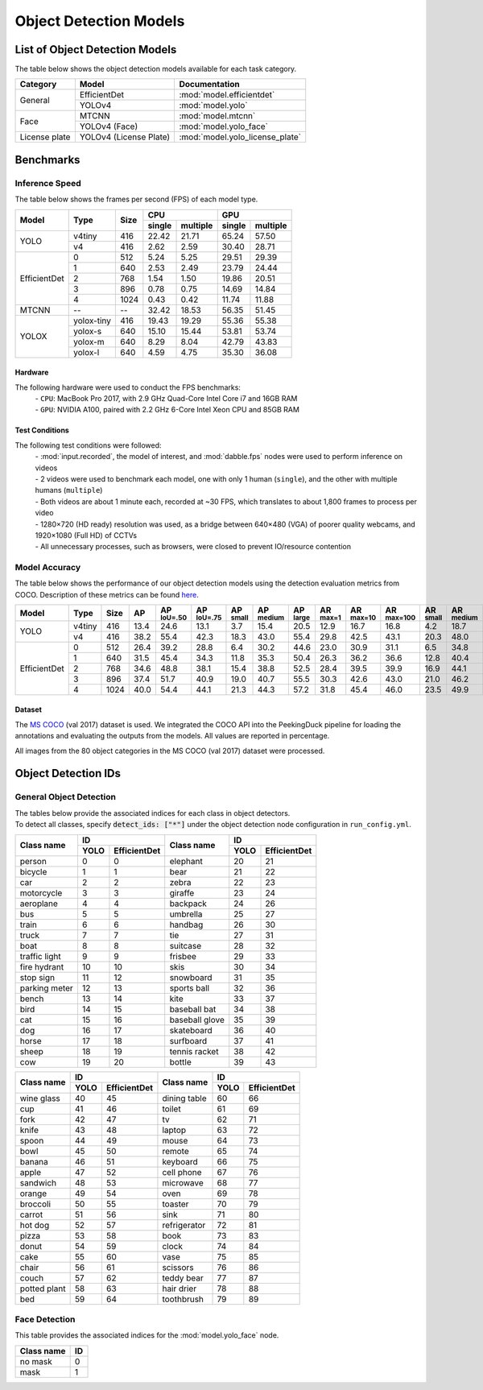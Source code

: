 ***********************
Object Detection Models
***********************

List of Object Detection Models
===============================

The table below shows the object detection models available for each task category.

+---------------+------------------------+---------------------------------+
| Category      | Model                  | Documentation                   |
+===============+========================+=================================+
|               | EfficientDet           | :mod:`model.efficientdet`       |
+               +------------------------+---------------------------------+
| General       | YOLOv4                 | :mod:`model.yolo`               |
+---------------+------------------------+---------------------------------+
|               | MTCNN                  | :mod:`model.mtcnn`              |
+               +------------------------+---------------------------------+
| Face          | YOLOv4 (Face)          | :mod:`model.yolo_face`          |
+---------------+------------------------+---------------------------------+
| License plate | YOLOv4 (License Plate) | :mod:`model.yolo_license_plate` |
+---------------+------------------------+---------------------------------+

Benchmarks
==========

Inference Speed
---------------

The table below shows the frames per second (FPS) of each model type.

+--------------+------------+------+-------------------+-------------------+
|              |            |      | CPU               | GPU               |
|              |            |      +--------+----------+--------+----------+
| Model        | Type       | Size | single | multiple | single | multiple |
+==============+============+======+========+==========+========+==========+
|              | v4tiny     | 416  | 22.42  | 21.71    | 65.24  | 57.50    |
|              +------------+------+--------+----------+--------+----------+
| YOLO         | v4         | 416  | 2.62   | 2.59     | 30.40  | 28.71    |
+--------------+------------+------+--------+----------+--------+----------+
|              | 0          | 512  | 5.24   | 5.25     | 29.51  | 29.39    |
|              +------------+------+--------+----------+--------+----------+
|              | 1          | 640  | 2.53   | 2.49     | 23.79  | 24.44    |
|              +------------+------+--------+----------+--------+----------+
|              | 2          | 768  | 1.54   | 1.50     | 19.86  | 20.51    |
|              +------------+------+--------+----------+--------+----------+
|              | 3          | 896  | 0.78   | 0.75     | 14.69  | 14.84    |
|              +------------+------+--------+----------+--------+----------+
| EfficientDet | 4          | 1024 | 0.43   | 0.42     | 11.74  | 11.88    |
+--------------+------------+------+--------+----------+--------+----------+
| MTCNN        | --         | --   | 32.42  | 18.53    | 56.35  | 51.45    |
+--------------+------------+------+--------+----------+--------+----------+
|              | yolox-tiny | 416  | 19.43  | 19.29    | 55.36  | 55.38    |
|              +------------+------+--------+----------+--------+----------+
|              | yolox-s    | 640  | 15.10  | 15.44    | 53.81  | 53.74    |
|              +------------+------+--------+----------+--------+----------+
|              | yolox-m    | 640  |  8.29  |  8.04    | 42.79  | 43.83    |
|              +------------+------+--------+----------+--------+----------+
| YOLOX        | yolox-l    | 640  |  4.59  |  4.75    | 35.30  | 36.08    |
+--------------+------------+------+--------+----------+--------+----------+

Hardware
^^^^^^^^

The following hardware were used to conduct the FPS benchmarks:
 | - ``CPU``: MacBook Pro 2017, with 2.9 GHz Quad-Core Intel Core i7 and 16GB RAM
 | - ``GPU``: NVIDIA A100, paired with 2.2 GHz 6-Core Intel Xeon CPU and 85GB RAM

Test Conditions
^^^^^^^^^^^^^^^

The following test conditions were followed:
 | - :mod:`input.recorded`, the model of interest, and :mod:`dabble.fps` nodes were used to perform
     inference on videos
 | - 2 videos were used to benchmark each model, one with only 1 human (``single``), and the other
     with multiple humans (``multiple``)
 | - Both videos are about 1 minute each, recorded at ~30 FPS, which translates to about 1,800
     frames to process per video
 | - 1280×720 (HD ready) resolution was used, as a bridge between 640×480 (VGA) of poorer quality
     webcams, and 1920×1080 (Full HD) of CCTVs
 | - All unnecessary processes, such as browsers, were closed to prevent IO/resource contention

Model Accuracy
--------------

The table below shows the performance of our object detection models using the detection evaluation
metrics from COCO. Description of these metrics can be found `here <https://cocodataset.org/#detection-eval>`__.

+--------------+--------+------+------+-------------------+-------------------+-----------------+------------------+-----------------+-----------------+------------------+-------------------+-----------------+------------------+-----------------+
| Model        | Type   | Size | AP   | AP :sup:`IoU=.50` | AP :sup:`IoU=.75` | AP :sup:`small` | AP :sup:`medium` | AP :sup:`large` | AR :sup:`max=1` | AR :sup:`max=10` | AR :sup:`max=100` | AR :sup:`small` | AR :sup:`medium` | AR :sup:`large` |
+==============+========+======+======+===================+===================+=================+==================+=================+=================+==================+===================+=================+==================+=================+
|              | v4tiny | 416  | 13.4 | 24.6              | 13.1              | 3.7             | 15.4             | 20.5            | 12.9            | 16.7             | 16.8              | 4.2             | 18.7             | 26.6            |
|              +--------+------+------+-------------------+-------------------+-----------------+------------------+-----------------+-----------------+------------------+-------------------+-----------------+------------------+-----------------+
| YOLO         | v4     | 416  | 38.2 | 55.4              | 42.3              | 18.3            | 43.0             | 55.4            | 29.8            | 42.5             | 43.1              | 20.3            | 48.0             | 62.9            |
+--------------+--------+------+------+-------------------+-------------------+-----------------+------------------+-----------------+-----------------+------------------+-------------------+-----------------+------------------+-----------------+
|              | 0      | 512  | 26.4 | 39.2              | 28.8              | 6.4             | 30.2             | 44.6            | 23.0            | 30.9             | 31.1              | 6.5             | 34.8             | 53.6            |
|              +--------+------+------+-------------------+-------------------+-----------------+------------------+-----------------+-----------------+------------------+-------------------+-----------------+------------------+-----------------+
|              | 1      | 640  | 31.5 | 45.4              | 34.3              | 11.8            | 35.3             | 50.4            | 26.3            | 36.2             | 36.6              | 12.8            | 40.4             | 58.5            |
|              +--------+------+------+-------------------+-------------------+-----------------+------------------+-----------------+-----------------+------------------+-------------------+-----------------+------------------+-----------------+
|              | 2      | 768  | 34.6 | 48.8              | 38.1              | 15.4            | 38.8             | 52.5            | 28.4            | 39.5             | 39.9              | 16.9            | 44.1             | 60.6            |
|              +--------+------+------+-------------------+-------------------+-----------------+------------------+-----------------+-----------------+------------------+-------------------+-----------------+------------------+-----------------+
|              | 3      | 896  | 37.4 | 51.7              | 40.9              | 19.0            | 40.7             | 55.5            | 30.3            | 42.6             | 43.0              | 21.0            | 46.2             | 63.4            |
|              +--------+------+------+-------------------+-------------------+-----------------+------------------+-----------------+-----------------+------------------+-------------------+-----------------+------------------+-----------------+
| EfficientDet | 4      | 1024 | 40.0 | 54.4              | 44.1              | 21.3            | 44.3             | 57.2            | 31.8            | 45.4             | 46.0              | 23.5            | 49.9             | 65.1            |
+--------------+--------+------+------+-------------------+-------------------+-----------------+------------------+-----------------+-----------------+------------------+-------------------+-----------------+------------------+-----------------+

Dataset
^^^^^^^

The `MS COCO <https://cocodataset.org/#download>`__ (val 2017) dataset is used. We integrated the
COCO API into the PeekingDuck pipeline for loading the annotations and evaluating the outputs from
the models. All values are reported in percentage.

All images from the 80 object categories in the MS COCO (val 2017) dataset were processed.

Object Detection IDs
====================

.. _general-object-detection-ids:

General Object Detection
------------------------

| The tables below provide the associated indices for each class in object detectors.
| To detect all classes, specify :code:`detect_ids: ["*"]` under the object detection node configuration in ``run_config.yml``.

+---------------+---------------------+----------------+---------------------+
|               | ID                  |                | ID                  |
|               +------+--------------+                +------+--------------+
| Class name    | YOLO | EfficientDet | Class name     | YOLO | EfficientDet |
+===============+======+==============+================+======+==============+
| person        | 0    | 0            | elephant       | 20   | 21           |
+---------------+------+--------------+----------------+------+--------------+
| bicycle       | 1    | 1            | bear           | 21   | 22           |
+---------------+------+--------------+----------------+------+--------------+
| car           | 2    | 2            | zebra          | 22   | 23           |
+---------------+------+--------------+----------------+------+--------------+
| motorcycle    | 3    | 3            | giraffe        | 23   | 24           |
+---------------+------+--------------+----------------+------+--------------+
| aeroplane     | 4    | 4            | backpack       | 24   | 26           |
+---------------+------+--------------+----------------+------+--------------+
| bus           | 5    | 5            | umbrella       | 25   | 27           |
+---------------+------+--------------+----------------+------+--------------+
| train         | 6    | 6            | handbag        | 26   | 30           |
+---------------+------+--------------+----------------+------+--------------+
| truck         | 7    | 7            | tie            | 27   | 31           |
+---------------+------+--------------+----------------+------+--------------+
| boat          | 8    | 8            | suitcase       | 28   | 32           |
+---------------+------+--------------+----------------+------+--------------+
| traffic light | 9    | 9            | frisbee        | 29   | 33           |
+---------------+------+--------------+----------------+------+--------------+
| fire hydrant  | 10   | 10           | skis           | 30   | 34           |
+---------------+------+--------------+----------------+------+--------------+
| stop sign     | 11   | 12           | snowboard      | 31   | 35           |
+---------------+------+--------------+----------------+------+--------------+
| parking meter | 12   | 13           | sports ball    | 32   | 36           |
+---------------+------+--------------+----------------+------+--------------+
| bench         | 13   | 14           | kite           | 33   | 37           |
+---------------+------+--------------+----------------+------+--------------+
| bird          | 14   | 15           | baseball bat   | 34   | 38           |
+---------------+------+--------------+----------------+------+--------------+
| cat           | 15   | 16           | baseball glove | 35   | 39           |
+---------------+------+--------------+----------------+------+--------------+
| dog           | 16   | 17           | skateboard     | 36   | 40           |
+---------------+------+--------------+----------------+------+--------------+
| horse         | 17   | 18           | surfboard      | 37   | 41           |
+---------------+------+--------------+----------------+------+--------------+
| sheep         | 18   | 19           | tennis racket  | 38   | 42           |
+---------------+------+--------------+----------------+------+--------------+
| cow           | 19   | 20           | bottle         | 39   | 43           |
+---------------+------+--------------+----------------+------+--------------+

+--------------+---------------------+--------------+---------------------+
|              | ID                  |              | ID                  |
|              +------+--------------+              +------+--------------+
| Class name   | YOLO | EfficientDet | Class name   | YOLO | EfficientDet |
+==============+======+==============+==============+======+==============+
| wine glass   | 40   | 45           | dining table | 60   | 66           |
+--------------+------+--------------+--------------+------+--------------+
| cup          | 41   | 46           | toilet       | 61   | 69           |
+--------------+------+--------------+--------------+------+--------------+
| fork         | 42   | 47           | tv           | 62   | 71           |
+--------------+------+--------------+--------------+------+--------------+
| knife        | 43   | 48           | laptop       | 63   | 72           |
+--------------+------+--------------+--------------+------+--------------+
| spoon        | 44   | 49           | mouse        | 64   | 73           |
+--------------+------+--------------+--------------+------+--------------+
| bowl         | 45   | 50           | remote       | 65   | 74           |
+--------------+------+--------------+--------------+------+--------------+
| banana       | 46   | 51           | keyboard     | 66   | 75           |
+--------------+------+--------------+--------------+------+--------------+
| apple        | 47   | 52           | cell phone   | 67   | 76           |
+--------------+------+--------------+--------------+------+--------------+
| sandwich     | 48   | 53           | microwave    | 68   | 77           |
+--------------+------+--------------+--------------+------+--------------+
| orange       | 49   | 54           | oven         | 69   | 78           |
+--------------+------+--------------+--------------+------+--------------+
| broccoli     | 50   | 55           | toaster      | 70   | 79           |
+--------------+------+--------------+--------------+------+--------------+
| carrot       | 51   | 56           | sink         | 71   | 80           |
+--------------+------+--------------+--------------+------+--------------+
| hot dog      | 52   | 57           | refrigerator | 72   | 81           |
+--------------+------+--------------+--------------+------+--------------+
| pizza        | 53   | 58           | book         | 73   | 83           |
+--------------+------+--------------+--------------+------+--------------+
| donut        | 54   | 59           | clock        | 74   | 84           |
+--------------+------+--------------+--------------+------+--------------+
| cake         | 55   | 60           | vase         | 75   | 85           |
+--------------+------+--------------+--------------+------+--------------+
| chair        | 56   | 61           | scissors     | 76   | 86           |
+--------------+------+--------------+--------------+------+--------------+
| couch        | 57   | 62           | teddy bear   | 77   | 87           |
+--------------+------+--------------+--------------+------+--------------+
| potted plant | 58   | 63           | hair drier   | 78   | 88           |
+--------------+------+--------------+--------------+------+--------------+
| bed          | 59   | 64           | toothbrush   | 79   | 89           |
+--------------+------+--------------+--------------+------+--------------+

.. _face-object-detection-ids:

Face Detection
--------------

This table provides the associated indices for the :mod:`model.yolo_face` node.

+------------+----+
| Class name | ID |
+============+====+
| no mask    | 0  | 
+------------+----+
| mask       | 1  |
+------------+----+
